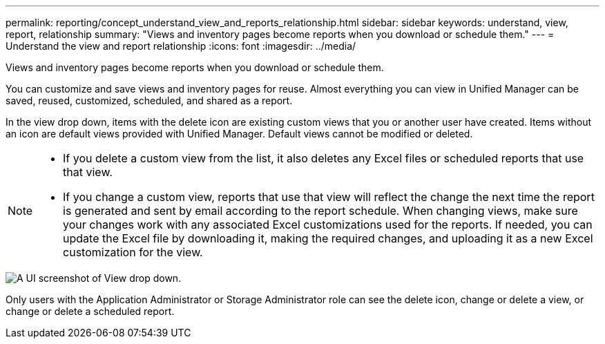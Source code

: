 ---
permalink: reporting/concept_understand_view_and_reports_relationship.html
sidebar: sidebar
keywords: understand, view, report, relationship
summary: "Views and inventory pages become reports when you download or schedule them."
---
= Understand the view and report relationship
:icons: font
:imagesdir: ../media/

[.lead]
Views and inventory pages become reports when you download or schedule them.

You can customize and save views and inventory pages for reuse. Almost everything you can view in Unified Manager can be saved, reused, customized, scheduled, and shared as a report.

In the view drop down, items with the delete icon are existing custom views that you or another user have created. Items without an icon are default views provided with Unified Manager. Default views cannot be modified or deleted.

[NOTE]
====

* If you delete a custom view from the list, it also deletes any Excel files or scheduled reports that use that view.
* If you change a custom view, reports that use that view will reflect the change the next time the report is generated and sent by email according to the report schedule. When changing views, make sure your changes work with any associated Excel customizations used for the reports. If needed, you can update the Excel file by downloading it, making the required changes, and uploading it as a new Excel customization for the view.

====

image::../media/view_drop_down_3.png[A UI screenshot of View drop down.]

Only users with the Application Administrator or Storage Administrator role can see the delete icon, change or delete a view, or change or delete a scheduled report.
// 2025-6-11, OTHERDOC-133